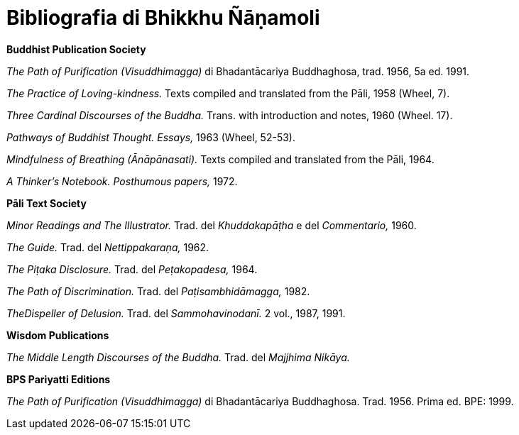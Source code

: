 [[bibliografia]]
= Bibliografia di Bhikkhu Ñāṇamoli

*Buddhist Publication Society*

_The Path of Purification (Visuddhimagga)_ di Bhadantācariya Buddhaghosa, trad. 1956, 5a ed. 1991.

_The Practice of Loving-kindness._ Texts compiled and translated from the Pāli, 1958 (Wheel, 7).

_Three Cardinal Discourses of the Buddha._ Trans. with introduction and notes, 1960 (Wheel. 17).

_Pathways of Buddhist Thought. Essays,_ 1963 (Wheel, 52-53).

_Mindfulness of Breathing (Ānāpānasati)._ Texts compiled and translated from the Pāli, 1964.

_A Thinker’s Notebook. Posthumous papers,_ 1972.

*Pāli Text Society*

_Minor Readings and The Illustrator._ Trad. del _Khuddakapāṭha_ e del _Commentario,_ 1960.

_The Guide._ Trad. del _Nettippakaraṇa,_ 1962.

_The Piṭaka Disclosure._ Trad. del _Peṭakopadesa,_ 1964.

_The Path of Discrimination._ Trad. del _Paṭisambhidāmagga,_ 1982.

_TheDispeller of Delusion._ Trad. del _Sammohavinodanī._ 2 vol., 1987, 1991.

*Wisdom Publications*

_The Middle Length Discourses of the Buddha._ Trad. del _Majjhima Nikāya._

*BPS Pariyatti Editions*

_The Path of Purification (Visuddhimagga)_ di Bhadantācariya Buddhaghosa. Trad. 1956. Prima ed. BPE: 1999.

